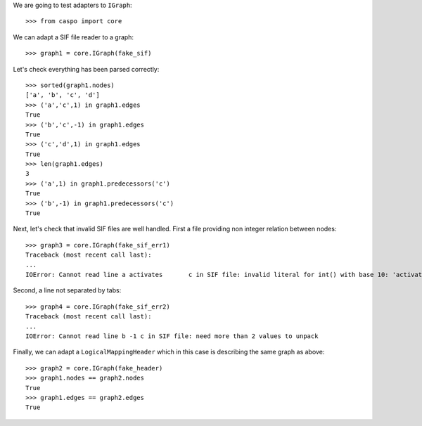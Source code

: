 We are going to test adapters to ``IGraph``::

    >>> from caspo import core

We can adapt a SIF file reader to a graph::

    >>> graph1 = core.IGraph(fake_sif)
    
Let's check everything has been parsed correctly::

    >>> sorted(graph1.nodes)
    ['a', 'b', 'c', 'd']
    >>> ('a','c',1) in graph1.edges
    True
    >>> ('b','c',-1) in graph1.edges
    True
    >>> ('c','d',1) in graph1.edges
    True
    >>> len(graph1.edges)
    3        
    >>> ('a',1) in graph1.predecessors('c')
    True
    >>> ('b',-1) in graph1.predecessors('c')
    True

Next, let's check that invalid SIF files are well handled. First a file providing non integer relation between nodes::

    >>> graph3 = core.IGraph(fake_sif_err1)
    Traceback (most recent call last):
    ...
    IOError: Cannot read line a	activates	c in SIF file: invalid literal for int() with base 10: 'activates'
    
Second, a line not separated by tabs::

    >>> graph4 = core.IGraph(fake_sif_err2)
    Traceback (most recent call last):
    ...
    IOError: Cannot read line b	-1 c in SIF file: need more than 2 values to unpack

Finally, we can adapt a ``LogicalMappingHeader`` which in this case is describing the same graph as above::
    
    >>> graph2 = core.IGraph(fake_header)
    >>> graph1.nodes == graph2.nodes
    True
    >>> graph1.edges == graph2.edges
    True
